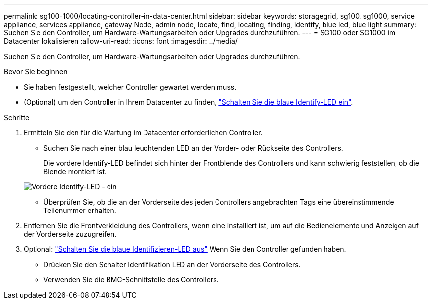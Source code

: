 ---
permalink: sg100-1000/locating-controller-in-data-center.html 
sidebar: sidebar 
keywords: storagegrid, sg100, sg1000, service appliance, services appliance, gateway Node, admin node, locate, find, locating, finding, identify, blue led, blue light 
summary: Suchen Sie den Controller, um Hardware-Wartungsarbeiten oder Upgrades durchzuführen. 
---
= SG100 oder SG1000 im Datacenter lokalisieren
:allow-uri-read: 
:icons: font
:imagesdir: ../media/


[role="lead"]
Suchen Sie den Controller, um Hardware-Wartungsarbeiten oder Upgrades durchzuführen.

.Bevor Sie beginnen
* Sie haben festgestellt, welcher Controller gewartet werden muss.
* (Optional) um den Controller in Ihrem Datacenter zu finden, link:turning-controller-identify-led-on-and-off.html["Schalten Sie die blaue Identify-LED ein"].


.Schritte
. Ermitteln Sie den für die Wartung im Datacenter erforderlichen Controller.
+
** Suchen Sie nach einer blau leuchtenden LED an der Vorder- oder Rückseite des Controllers.
+
Die vordere Identify-LED befindet sich hinter der Frontblende des Controllers und kann schwierig feststellen, ob die Blende montiert ist.

+
image::../media/sg6060_front_panel_service_led_on.jpg[Vordere Identify-LED - ein]

** Überprüfen Sie, ob die an der Vorderseite des jeden Controllers angebrachten Tags eine übereinstimmende Teilenummer erhalten.


. Entfernen Sie die Frontverkleidung des Controllers, wenn eine installiert ist, um auf die Bedienelemente und Anzeigen auf der Vorderseite zuzugreifen.
. Optional: link:turning-controller-identify-led-on-and-off.html["Schalten Sie die blaue Identifizieren-LED aus"] Wenn Sie den Controller gefunden haben.
+
** Drücken Sie den Schalter Identifikation LED an der Vorderseite des Controllers.
** Verwenden Sie die BMC-Schnittstelle des Controllers.



